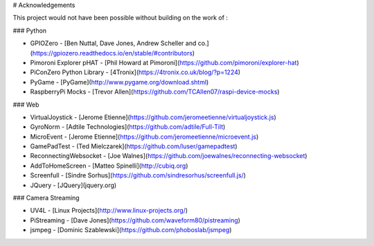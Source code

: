 # Acknowledgements


This project would not have been possible without building on the work of :

### Python

+ GPIOZero - [Ben Nuttal, Dave Jones, Andrew Scheller and co.](https://gpiozero.readthedocs.io/en/stable/#contributors)
+ Pimoroni Explorer pHAT - [Phil Howard at Pimoroni](https://github.com/pimoroni/explorer-hat)
+ PiConZero Python Library - [4Tronix](https://4tronix.co.uk/blog/?p=1224)
+ PyGame - [PyGame](http://www.pygame.org/download.shtml)
+ RaspberryPi Mocks - [Trevor Allen](https://github.com/TCAllen07/raspi-device-mocks)

### Web

+ VirtualJoystick - [Jerome Etienne](https://github.com/jeromeetienne/virtualjoystick.js)
+ GyroNorm - [Adtile Technologies](https://github.com/adtile/Full-Tilt)
+ MicroEvent - [Jerome Etienne](https://github.com/jeromeetienne/microevent.js)
+ GamePadTest - (Ted Mielczarek](https://github.com/luser/gamepadtest)
+ ReconnectingWebsocket - [Joe Walnes](https://github.com/joewalnes/reconnecting-websocket)
+ AddToHomeScreen - [Matteo Spinelli](http://cubiq.org)
+ Screenfull - [Sindre Sorhus](https://github.com/sindresorhus/screenfull.js/)
+ JQuery - [JQuery](jquery.org)

### Camera Streaming

+ UV4L - [Linux Projects](http://www.linux-projects.org/)
+ PiStreaming - [Dave Jones](https://github.com/waveform80/pistreaming)
+ jsmpeg - [Dominic Szablewski](https://github.com/phoboslab/jsmpeg)
